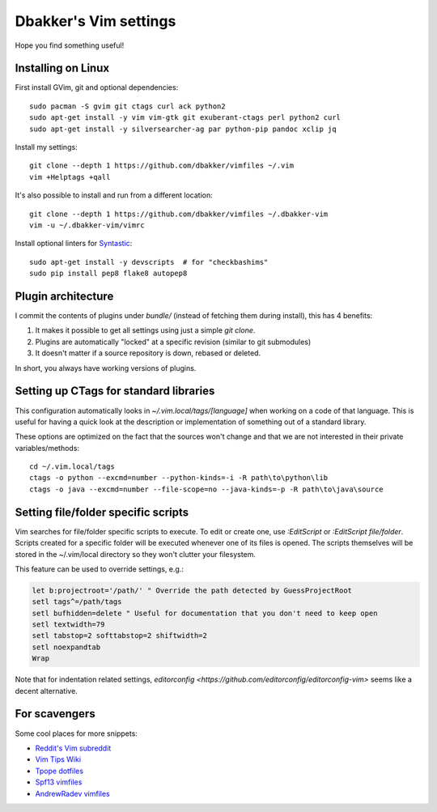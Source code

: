Dbakker's Vim settings
======================
Hope you find something useful!

Installing on Linux
-------------------
First install GVim, git and optional dependencies::

  sudo pacman -S gvim git ctags curl ack python2
  sudo apt-get install -y vim vim-gtk git exuberant-ctags perl python2 curl
  sudo apt-get install -y silversearcher-ag par python-pip pandoc xclip jq

Install my settings::

  git clone --depth 1 https://github.com/dbakker/vimfiles ~/.vim
  vim +Helptags +qall

It's also possible to install and run from a different location::

  git clone --depth 1 https://github.com/dbakker/vimfiles ~/.dbakker-vim
  vim -u ~/.dbakker-vim/vimrc

Install optional linters for Syntastic_::

  sudo apt-get install -y devscripts  # for "checkbashims"
  sudo pip install pep8 flake8 autopep8

Plugin architecture
-------------------
I commit the contents of plugins under `bundle/` (instead of fetching them
during install), this has 4 benefits:

#. It makes it possible to get all settings using just a simple `git clone`.
#. Plugins are automatically "locked" at a specific revision (similar to git submodules)
#. It doesn't matter if a source repository is down, rebased or deleted.

In short, you always have working versions of plugins.

Setting up CTags for standard libraries
---------------------------------------
This configuration automatically looks in `~/.vim.local/tags/[language]` when
working on a code of that language. This is useful for having a quick look at
the description or implementation of something out of a standard library.

These options are optimized on the fact that the sources won't change and that
we are not interested in their private variables/methods::

  cd ~/.vim.local/tags
  ctags -o python --excmd=number --python-kinds=-i -R path\to\python\lib
  ctags -o java --excmd=number --file-scope=no --java-kinds=-p -R path\to\java\source

Setting file/folder specific scripts
------------------------------------
Vim searches for file/folder specific scripts to execute. To edit or create one,
use `:EditScript` or `:EditScript file/folder`. Scripts created for a specific
folder will be executed whenever one of its files is opened. The scripts
themselves will be stored in the ~/.vim/local directory so they won't clutter
your filesystem.

This feature can be used to override settings, e.g.:

.. sourcecode:: vim

  let b:projectroot='/path/' " Override the path detected by GuessProjectRoot
  setl tags^=/path/tags
  setl bufhidden=delete " Useful for documentation that you don't need to keep open
  setl textwidth=79
  setl tabstop=2 softtabstop=2 shiftwidth=2
  setl noexpandtab
  Wrap

Note that for indentation related settings,
`editorconfig <https://github.com/editorconfig/editorconfig-vim>` seems like
a decent alternative.

For scavengers
--------------
Some cool places for more snippets:

* `Reddit's Vim subreddit <https://www.reddit.com/r/vim/>`_
* `Vim Tips Wiki <http://vim.wikia.com/wiki/Vim_Tips_Wiki>`_
* `Tpope dotfiles <https://github.com/tpope/tpope>`_
* `Spf13 vimfiles <https://github.com/spf13/spf13-vim/>`_
* `AndrewRadev vimfiles <https://github.com/AndrewRadev/Vimfiles>`_

.. _Syntastic: https://github.com/scrooloose/syntastic
